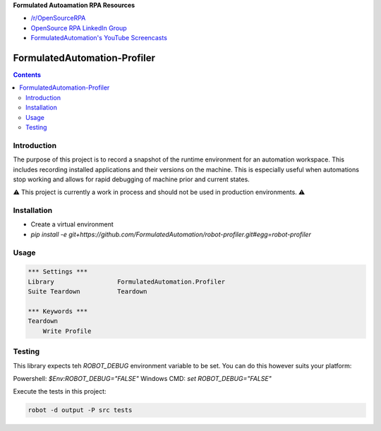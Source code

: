 **Formulated Autoamation RPA Resources**

- `/r/OpenSourceRPA <https://reddit.com/r/OpenSourceRPA>`_
- `OpenSource RPA LinkedIn Group <https://www.linkedin.com/groups/12366622/>`_
- `FormulatedAutomation's YouTube Screencasts <https://www.youtube.com/channel/UC_IMgIFlNBG94Vm8tNCNeUQ>`_

FormulatedAutomation-Profiler
=============================

.. contents::

Introduction
------------

The purpose of this project is to record a snapshot of the runtime environment for an automation workspace.  This
includes recording installed applications and their versions on the machine.  This is especially useful when
automations stop working and allows for rapid debugging of machine prior and current states.

⚠️ This project is currently a work in process and should not be used in production environments. ⚠️

Installation
------------
- Create a virtual environment
- `pip install -e git+https://github.com/FormulatedAutomation/robot-profiler.git#egg=robot-profiler`

Usage
-----

.. code:: robotframework

    *** Settings ***
    Library                 FormulatedAutomation.Profiler
    Suite Teardown          Teardown

    *** Keywords ***
    Teardown
        Write Profile



Testing
-------

This library expects teh `ROBOT_DEBUG` environment variable to be set.  You can do this however suits your platform:

Powershell: `$Env:ROBOT_DEBUG="FALSE"`
Windows CMD: `set ROBOT_DEBUG="FALSE"`

Execute the tests in this project:

.. code:: bash

    robot -d output -P src tests
